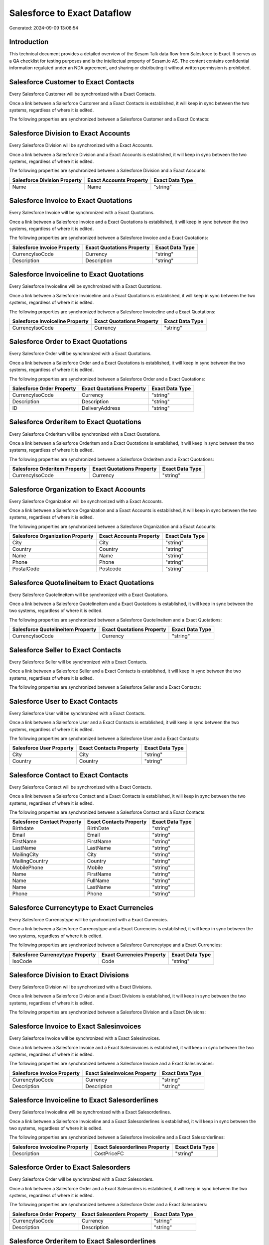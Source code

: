 ============================
Salesforce to Exact Dataflow
============================

Generated: 2024-09-09 13:08:54

Introduction
------------

This technical document provides a detailed overview of the Sesam Talk data flow from Salesforce to Exact. It serves as a QA checklist for testing purposes and is the intellectual property of Sesam.io AS. The content contains confidential information regulated under an NDA agreement, and sharing or distributing it without written permission is prohibited.

Salesforce Customer to Exact Contacts
-------------------------------------
Every Salesforce Customer will be synchronized with a Exact Contacts.

Once a link between a Salesforce Customer and a Exact Contacts is established, it will keep in sync between the two systems, regardless of where it is edited.

The following properties are synchronized between a Salesforce Customer and a Exact Contacts:

.. list-table::
   :header-rows: 1

   * - Salesforce Customer Property
     - Exact Contacts Property
     - Exact Data Type


Salesforce Division to Exact Accounts
-------------------------------------
Every Salesforce Division will be synchronized with a Exact Accounts.

Once a link between a Salesforce Division and a Exact Accounts is established, it will keep in sync between the two systems, regardless of where it is edited.

The following properties are synchronized between a Salesforce Division and a Exact Accounts:

.. list-table::
   :header-rows: 1

   * - Salesforce Division Property
     - Exact Accounts Property
     - Exact Data Type
   * - Name
     - Name
     - "string"


Salesforce Invoice to Exact Quotations
--------------------------------------
Every Salesforce Invoice will be synchronized with a Exact Quotations.

Once a link between a Salesforce Invoice and a Exact Quotations is established, it will keep in sync between the two systems, regardless of where it is edited.

The following properties are synchronized between a Salesforce Invoice and a Exact Quotations:

.. list-table::
   :header-rows: 1

   * - Salesforce Invoice Property
     - Exact Quotations Property
     - Exact Data Type
   * - CurrencyIsoCode
     - Currency
     - "string"
   * - Description
     - Description
     - "string"


Salesforce Invoiceline to Exact Quotations
------------------------------------------
Every Salesforce Invoiceline will be synchronized with a Exact Quotations.

Once a link between a Salesforce Invoiceline and a Exact Quotations is established, it will keep in sync between the two systems, regardless of where it is edited.

The following properties are synchronized between a Salesforce Invoiceline and a Exact Quotations:

.. list-table::
   :header-rows: 1

   * - Salesforce Invoiceline Property
     - Exact Quotations Property
     - Exact Data Type
   * - CurrencyIsoCode
     - Currency
     - "string"


Salesforce Order to Exact Quotations
------------------------------------
Every Salesforce Order will be synchronized with a Exact Quotations.

Once a link between a Salesforce Order and a Exact Quotations is established, it will keep in sync between the two systems, regardless of where it is edited.

The following properties are synchronized between a Salesforce Order and a Exact Quotations:

.. list-table::
   :header-rows: 1

   * - Salesforce Order Property
     - Exact Quotations Property
     - Exact Data Type
   * - CurrencyIsoCode
     - Currency
     - "string"
   * - Description
     - Description
     - "string"
   * - ID
     - DeliveryAddress
     - "string"


Salesforce Orderitem to Exact Quotations
----------------------------------------
Every Salesforce Orderitem will be synchronized with a Exact Quotations.

Once a link between a Salesforce Orderitem and a Exact Quotations is established, it will keep in sync between the two systems, regardless of where it is edited.

The following properties are synchronized between a Salesforce Orderitem and a Exact Quotations:

.. list-table::
   :header-rows: 1

   * - Salesforce Orderitem Property
     - Exact Quotations Property
     - Exact Data Type
   * - CurrencyIsoCode
     - Currency
     - "string"


Salesforce Organization to Exact Accounts
-----------------------------------------
Every Salesforce Organization will be synchronized with a Exact Accounts.

Once a link between a Salesforce Organization and a Exact Accounts is established, it will keep in sync between the two systems, regardless of where it is edited.

The following properties are synchronized between a Salesforce Organization and a Exact Accounts:

.. list-table::
   :header-rows: 1

   * - Salesforce Organization Property
     - Exact Accounts Property
     - Exact Data Type
   * - City
     - City
     - "string"
   * - Country
     - Country
     - "string"
   * - Name	
     - Name
     - "string"
   * - Phone	
     - Phone
     - "string"
   * - PostalCode	
     - Postcode
     - "string"


Salesforce Quotelineitem to Exact Quotations
--------------------------------------------
Every Salesforce Quotelineitem will be synchronized with a Exact Quotations.

Once a link between a Salesforce Quotelineitem and a Exact Quotations is established, it will keep in sync between the two systems, regardless of where it is edited.

The following properties are synchronized between a Salesforce Quotelineitem and a Exact Quotations:

.. list-table::
   :header-rows: 1

   * - Salesforce Quotelineitem Property
     - Exact Quotations Property
     - Exact Data Type
   * - CurrencyIsoCode
     - Currency
     - "string"


Salesforce Seller to Exact Contacts
-----------------------------------
Every Salesforce Seller will be synchronized with a Exact Contacts.

Once a link between a Salesforce Seller and a Exact Contacts is established, it will keep in sync between the two systems, regardless of where it is edited.

The following properties are synchronized between a Salesforce Seller and a Exact Contacts:

.. list-table::
   :header-rows: 1

   * - Salesforce Seller Property
     - Exact Contacts Property
     - Exact Data Type


Salesforce User to Exact Contacts
---------------------------------
Every Salesforce User will be synchronized with a Exact Contacts.

Once a link between a Salesforce User and a Exact Contacts is established, it will keep in sync between the two systems, regardless of where it is edited.

The following properties are synchronized between a Salesforce User and a Exact Contacts:

.. list-table::
   :header-rows: 1

   * - Salesforce User Property
     - Exact Contacts Property
     - Exact Data Type
   * - City
     - City
     - "string"
   * - Country
     - Country
     - "string"


Salesforce Contact to Exact Contacts
------------------------------------
Every Salesforce Contact will be synchronized with a Exact Contacts.

Once a link between a Salesforce Contact and a Exact Contacts is established, it will keep in sync between the two systems, regardless of where it is edited.

The following properties are synchronized between a Salesforce Contact and a Exact Contacts:

.. list-table::
   :header-rows: 1

   * - Salesforce Contact Property
     - Exact Contacts Property
     - Exact Data Type
   * - Birthdate
     - BirthDate
     - "string"
   * - Email
     - Email
     - "string"
   * - FirstName
     - FirstName
     - "string"
   * - LastName
     - LastName
     - "string"
   * - MailingCity
     - City
     - "string"
   * - MailingCountry
     - Country
     - "string"
   * - MobilePhone
     - Mobile
     - "string"
   * - Name
     - FirstName
     - "string"
   * - Name
     - FullName
     - "string"
   * - Name
     - LastName
     - "string"
   * - Phone
     - Phone
     - "string"


Salesforce Currencytype to Exact Currencies
-------------------------------------------
Every Salesforce Currencytype will be synchronized with a Exact Currencies.

Once a link between a Salesforce Currencytype and a Exact Currencies is established, it will keep in sync between the two systems, regardless of where it is edited.

The following properties are synchronized between a Salesforce Currencytype and a Exact Currencies:

.. list-table::
   :header-rows: 1

   * - Salesforce Currencytype Property
     - Exact Currencies Property
     - Exact Data Type
   * - IsoCode
     - Code
     - "string"


Salesforce Division to Exact Divisions
--------------------------------------
Every Salesforce Division will be synchronized with a Exact Divisions.

Once a link between a Salesforce Division and a Exact Divisions is established, it will keep in sync between the two systems, regardless of where it is edited.

The following properties are synchronized between a Salesforce Division and a Exact Divisions:

.. list-table::
   :header-rows: 1

   * - Salesforce Division Property
     - Exact Divisions Property
     - Exact Data Type


Salesforce Invoice to Exact Salesinvoices
-----------------------------------------
Every Salesforce Invoice will be synchronized with a Exact Salesinvoices.

Once a link between a Salesforce Invoice and a Exact Salesinvoices is established, it will keep in sync between the two systems, regardless of where it is edited.

The following properties are synchronized between a Salesforce Invoice and a Exact Salesinvoices:

.. list-table::
   :header-rows: 1

   * - Salesforce Invoice Property
     - Exact Salesinvoices Property
     - Exact Data Type
   * - CurrencyIsoCode
     - Currency
     - "string"
   * - Description
     - Description
     - "string"


Salesforce Invoiceline to Exact Salesorderlines
-----------------------------------------------
Every Salesforce Invoiceline will be synchronized with a Exact Salesorderlines.

Once a link between a Salesforce Invoiceline and a Exact Salesorderlines is established, it will keep in sync between the two systems, regardless of where it is edited.

The following properties are synchronized between a Salesforce Invoiceline and a Exact Salesorderlines:

.. list-table::
   :header-rows: 1

   * - Salesforce Invoiceline Property
     - Exact Salesorderlines Property
     - Exact Data Type
   * - Description
     - CostPriceFC
     - "string"


Salesforce Order to Exact Salesorders
-------------------------------------
Every Salesforce Order will be synchronized with a Exact Salesorders.

Once a link between a Salesforce Order and a Exact Salesorders is established, it will keep in sync between the two systems, regardless of where it is edited.

The following properties are synchronized between a Salesforce Order and a Exact Salesorders:

.. list-table::
   :header-rows: 1

   * - Salesforce Order Property
     - Exact Salesorders Property
     - Exact Data Type
   * - CurrencyIsoCode
     - Currency
     - "string"
   * - Description
     - Description
     - "string"


Salesforce Orderitem to Exact Salesorderlines
---------------------------------------------
Every Salesforce Orderitem will be synchronized with a Exact Salesorderlines.

Once a link between a Salesforce Orderitem and a Exact Salesorderlines is established, it will keep in sync between the two systems, regardless of where it is edited.

The following properties are synchronized between a Salesforce Orderitem and a Exact Salesorderlines:

.. list-table::
   :header-rows: 1

   * - Salesforce Orderitem Property
     - Exact Salesorderlines Property
     - Exact Data Type


Salesforce Organization to Exact Addresses
------------------------------------------
Every Salesforce Organization will be synchronized with a Exact Addresses.

Once a link between a Salesforce Organization and a Exact Addresses is established, it will keep in sync between the two systems, regardless of where it is edited.

The following properties are synchronized between a Salesforce Organization and a Exact Addresses:

.. list-table::
   :header-rows: 1

   * - Salesforce Organization Property
     - Exact Addresses Property
     - Exact Data Type
   * - City
     - City
     - "string"
   * - Country
     - Country
     - "string"


Salesforce Product2 to Exact Items
----------------------------------
Every Salesforce Product2 will be synchronized with a Exact Items.

Once a link between a Salesforce Product2 and a Exact Items is established, it will keep in sync between the two systems, regardless of where it is edited.

The following properties are synchronized between a Salesforce Product2 and a Exact Items:

.. list-table::
   :header-rows: 1

   * - Salesforce Product2 Property
     - Exact Items Property
     - Exact Data Type


Salesforce Quote to Exact Quotations
------------------------------------
Every Salesforce Quote will be synchronized with a Exact Quotations.

Once a link between a Salesforce Quote and a Exact Quotations is established, it will keep in sync between the two systems, regardless of where it is edited.

The following properties are synchronized between a Salesforce Quote and a Exact Quotations:

.. list-table::
   :header-rows: 1

   * - Salesforce Quote Property
     - Exact Quotations Property
     - Exact Data Type
   * - CurrencyIsoCode
     - Currency
     - "string"
   * - Description
     - Description
     - "string"
   * - ID
     - DeliveryAddress
     - "string"


Salesforce Quotelineitem to Exact Salesorderlines
-------------------------------------------------
Every Salesforce Quotelineitem will be synchronized with a Exact Salesorderlines.

Once a link between a Salesforce Quotelineitem and a Exact Salesorderlines is established, it will keep in sync between the two systems, regardless of where it is edited.

The following properties are synchronized between a Salesforce Quotelineitem and a Exact Salesorderlines:

.. list-table::
   :header-rows: 1

   * - Salesforce Quotelineitem Property
     - Exact Salesorderlines Property
     - Exact Data Type


Salesforce User to Exact Addresses
----------------------------------
Every Salesforce User will be synchronized with a Exact Addresses.

Once a link between a Salesforce User and a Exact Addresses is established, it will keep in sync between the two systems, regardless of where it is edited.

The following properties are synchronized between a Salesforce User and a Exact Addresses:

.. list-table::
   :header-rows: 1

   * - Salesforce User Property
     - Exact Addresses Property
     - Exact Data Type
   * - City
     - City
     - "string"
   * - Country
     - Country
     - "string"
   * - Country
     - CountryName
     - "string"

